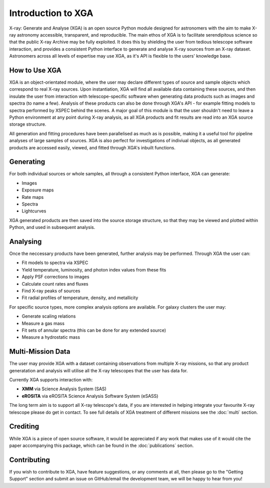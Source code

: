 Introduction to XGA
===================

X-ray: Generate and Analyse (XGA) is an open source Python module designed for astronomers with the aim to make X-ray astronomy accessible, transparent, and reproducible.
The main ethos of XGA is to facilitate serendipitous science so that the public X-ray Archive may be fully exploited. It does this by shielding the user from tedious telescope software 
interaction, and provides a consistent Python interface to generate and analyse X-ray sources from an X-ray dataset. Astronomers across all levels of expertise may use XGA, as it's API is flexible 
to the users' knowledge base. 


How to Use XGA
---------------
XGA is an object-orientated module, where the user may declare different types of source and sample objects which correspond to real X-ray sources.  
Upon instantiation, XGA will find all available data containing these sources, and then insulate the user from interaction with telescope-specific software
when generating data products such as images and spectra (to name a few). Analysis of these products can also be done through XGA's API - for example fitting models to spectra performed by XSPEC behind the scenes.
A major goal of this module is that the user shouldn't need to leave a Python environment at any point during X-ray analysis, as all XGA products and fit results are read into 
an XGA source storage structure. 

.. image:: images/flowchart.png

All generation and fitting procedures have been parallelised as much as is possible, making it a useful tool for pipeline analyses of large samples of sources.
XGA is also perfect for investigations of indiviual objects, as all generated products are accessed easily, viewed, and fitted through XGA's inbuilt functions. 


Generating
----------

For both individual sources or whole samples, all through a consistent Python interface, XGA can generate:

* Images
* Exposure maps
* Rate maps
* Spectra
* Lightcurves

XGA generated products are then saved into the source storage structure, so that
they may be viewed and plotted within Python, and used in subsequent analysis.

Analysing
---------

Once the neccessary products have been generated, further analysis may be performed. Through XGA the user can:

* Fit models to spectra via XSPEC
* Yield temperature, luminosity, and photon index values from these fits
* Apply PSF corrections to images
* Calculate count rates and fluxes
* Find X-ray peaks of sources
* Fit radial profiles of temperature, density, and metallicity 

For specific source types, more complex analysis options are available. For galaxy clusters the user may:

* Generate scaling relations
* Measure a gas mass
* Fit sets of annular spectra (this can be done for any extended source)
* Measure a hydrostatic mass


Multi-Mission Data
------------------

The user may provide XGA with a dataset containing observations from multiple X-ray missions, so that any 
product generatation and analysis will utilise all the X-ray telescopes that the user has data for. 

.. image:: images/mulitmission.png

Currently XGA supports interaction with:

* **XMM** via Science Analysis System (SAS)
* **eROSITA** via eROSITA Science Analysis Software System (eSASS) 

The long term aim is to support all X-ray telescope's data, if you are interested in helping integrate your favourite X-ray telescope please do get in contact. 
To see full details of XGA treatment of different missions see the :doc:`multi` section.

Crediting
---------

While XGA is a piece of open source software, it would be appreciated if any work that makes use of it would cite the
paper accompanying this package, which can be found in the :doc:`publications` section.

Contributing
------------

If you wish to contribute to XGA, have feature suggestions, or any comments at all, then please go to the
"Getting Support" section and submit an issue on GitHub/email the development team, we will be happy to hear from you!